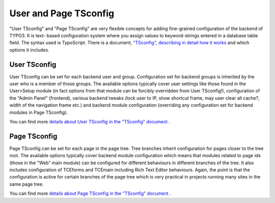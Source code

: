 ﻿

.. ==================================================
.. FOR YOUR INFORMATION
.. --------------------------------------------------
.. -*- coding: utf-8 -*- with BOM.

.. ==================================================
.. DEFINE SOME TEXTROLES
.. --------------------------------------------------
.. role::   underline
.. role::   typoscript(code)
.. role::   ts(typoscript)
   :class:  typoscript
.. role::   php(code)


User and Page TSconfig
^^^^^^^^^^^^^^^^^^^^^^

"User TSconfig" and "Page TSconfig" are very flexible concepts for
adding fine-grained configuration of the backend of TYPO3. It is text-
based configuration system where you assign values to keyword-strings
entered in a database table field. The syntax used is TypoScript.
There is a document, `"TSconfig", describing in detail how it works
<../Sites/typo3/doc_core_tsconfig/doc/manual.sxw>`_ and which options
it includes.


User TSconfig
"""""""""""""

User TSconfig can be set for each backend user and group.
Configuration set for backend groups is inherited by the user who is a
member of those groups. The available options typically cover user
settings like those found in the User>Setup module (in fact options
from that module can be forcibly overridden from User TSconfig!),
configuration of the "Admin Panel" (frontend), various backend tweaks
(lock user to IP, show shortcut frame, may user clear all cache?,
width of the navigation frame etc.) and backend module configuration
(overriding any configuration set for backend modules in Page
TSconfig).

You can find more `details about User TSconfig in the "TSconfig"
document <../Sites/typo3/doc_core_tsconfig/doc/manual.sxw#User%20TScon
fig%7Coutline>`_ .


Page TSconfig
"""""""""""""

Page TSconfig can be set for each page in the page tree. Tree branches
inherit configuration for pages closer to the tree root. The available
options typically cover backend module configuration which means that
modules related to page ids (those in the "Web" main module) can be
configured for different behaviours in different branches of the tree.
It also includes configuration of TCEforms and TCEmain including Rich
Text Editor behaviours. Again, the point is that the configuration is
active for certain branches of the page tree which is very practical
in projects running many sites in the same page tree.

You can find more `details about Page TSconfig in the "TSconfig"
document <../Sites/typo3/doc_core_tsconfig/doc/manual.sxw#Page%20TScon
fig%7Coutline>`_ .

